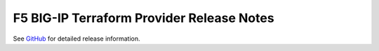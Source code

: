 .. _release-notes:

F5 BIG-IP Terraform Provider Release Notes
==========================================

See `GitHub <https://github.com/F5Networks/terraform-provider-bigip/releases>`_ for detailed release information.